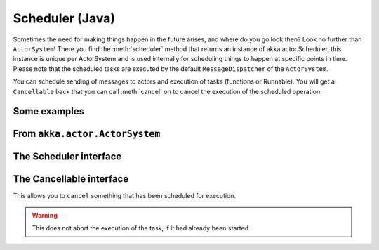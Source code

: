 
.. _scheduler-java:

##################
 Scheduler (Java)
##################

Sometimes the need for making things happen in the future arises, and where do you go look then?
Look no further than ``ActorSystem``! There you find the :meth:`scheduler` method that returns an instance
of akka.actor.Scheduler, this instance is unique per ActorSystem and is used internally for scheduling things
to happen at specific points in time. Please note that the scheduled tasks are executed by the default
``MessageDispatcher`` of the ``ActorSystem``.

You can schedule sending of messages to actors and execution of tasks (functions or Runnable).
You will get a ``Cancellable`` back that you can call :meth:`cancel` on to cancel the execution of the
scheduled operation.

Some examples
-------------

.. includecode:: code/akka/docs/actor/SchedulerDocTestBase.java
   :include: imports1,schedule-one-off-message

.. includecode:: code/akka/docs/actor/SchedulerDocTestBase.java
   :include: schedule-one-off-thunk

.. includecode:: code/akka/docs/actor/SchedulerDocTestBase.java
   :include: imports1,imports2,schedule-recurring

From ``akka.actor.ActorSystem``
-------------------------------

.. includecode:: ../../akka-actor/src/main/scala/akka/actor/ActorSystem.scala
   :include: scheduler


The Scheduler interface
-----------------------

.. includecode:: ../../akka-actor/src/main/scala/akka/actor/Scheduler.scala
   :include: scheduler

The Cancellable interface
-------------------------

This allows you to ``cancel`` something that has been scheduled for execution.

.. warning::
  This does not abort the execution of the task, if it had already been started.

.. includecode:: ../../akka-actor/src/main/scala/akka/actor/Scheduler.scala
   :include: cancellable

